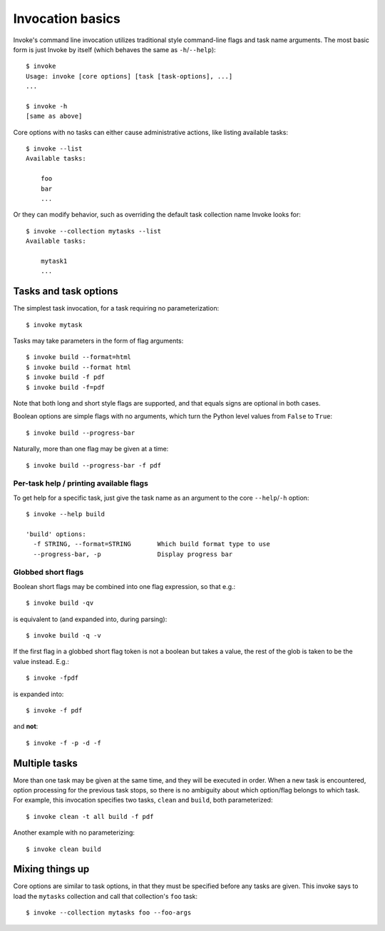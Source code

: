 =================
Invocation basics
=================

Invoke's command line invocation utilizes traditional style command-line flags
and task name arguments. The most basic form is just Invoke by itself (which
behaves the same as ``-h``/``--help``)::

    $ invoke
    Usage: invoke [core options] [task [task-options], ...]
    ...

    $ invoke -h
    [same as above]

Core options with no tasks can either cause administrative actions, like
listing available tasks::

    $ invoke --list
    Available tasks:

        foo
        bar
        ...

Or they can modify behavior, such as overriding the default task collection
name Invoke looks for::

    $ invoke --collection mytasks --list
    Available tasks:

        mytask1
        ...

Tasks and task options
======================

The simplest task invocation, for a task requiring no parameterization::

    $ invoke mytask

Tasks may take parameters in the form of flag arguments::

    $ invoke build --format=html
    $ invoke build --format html
    $ invoke build -f pdf
    $ invoke build -f=pdf

Note that both long and short style flags are supported, and that equals signs
are optional in both cases.

Boolean options are simple flags with no arguments, which turn the Python level
values from ``False`` to ``True``::

    $ invoke build --progress-bar

Naturally, more than one flag may be given at a time::

    $ invoke build --progress-bar -f pdf

Per-task help / printing available flags
----------------------------------------

To get help for a specific task, just give the task name as an argument to the
core ``--help``/``-h`` option::

    $ invoke --help build

    'build' options:
      -f STRING, --format=STRING       Which build format type to use
      --progress-bar, -p               Display progress bar

Globbed short flags
-------------------

Boolean short flags may be combined into one flag expression, so that e.g.::

    $ invoke build -qv

is equivalent to (and expanded into, during parsing)::

    $ invoke build -q -v

If the first flag in a globbed short flag token is not a boolean but takes a
value, the rest of the glob is taken to be the value instead. E.g.::

    $ invoke -fpdf

is expanded into::

    $ invoke -f pdf

and **not**::

    $ invoke -f -p -d -f


Multiple tasks
==============

More than one task may be given at the same time, and they will be executed in
order. When a new task is encountered, option processing for the previous task
stops, so there is no ambiguity about which option/flag belongs to which task.
For example, this invocation specifies two tasks, ``clean`` and ``build``, both
parameterized::

    $ invoke clean -t all build -f pdf

Another example with no parameterizing::

    $ invoke clean build

Mixing things up
================

Core options are similar to task options, in that they must be specified before any
tasks are given. This invoke says to load the ``mytasks`` collection and call
that collection's ``foo`` task::

    $ invoke --collection mytasks foo --foo-args
